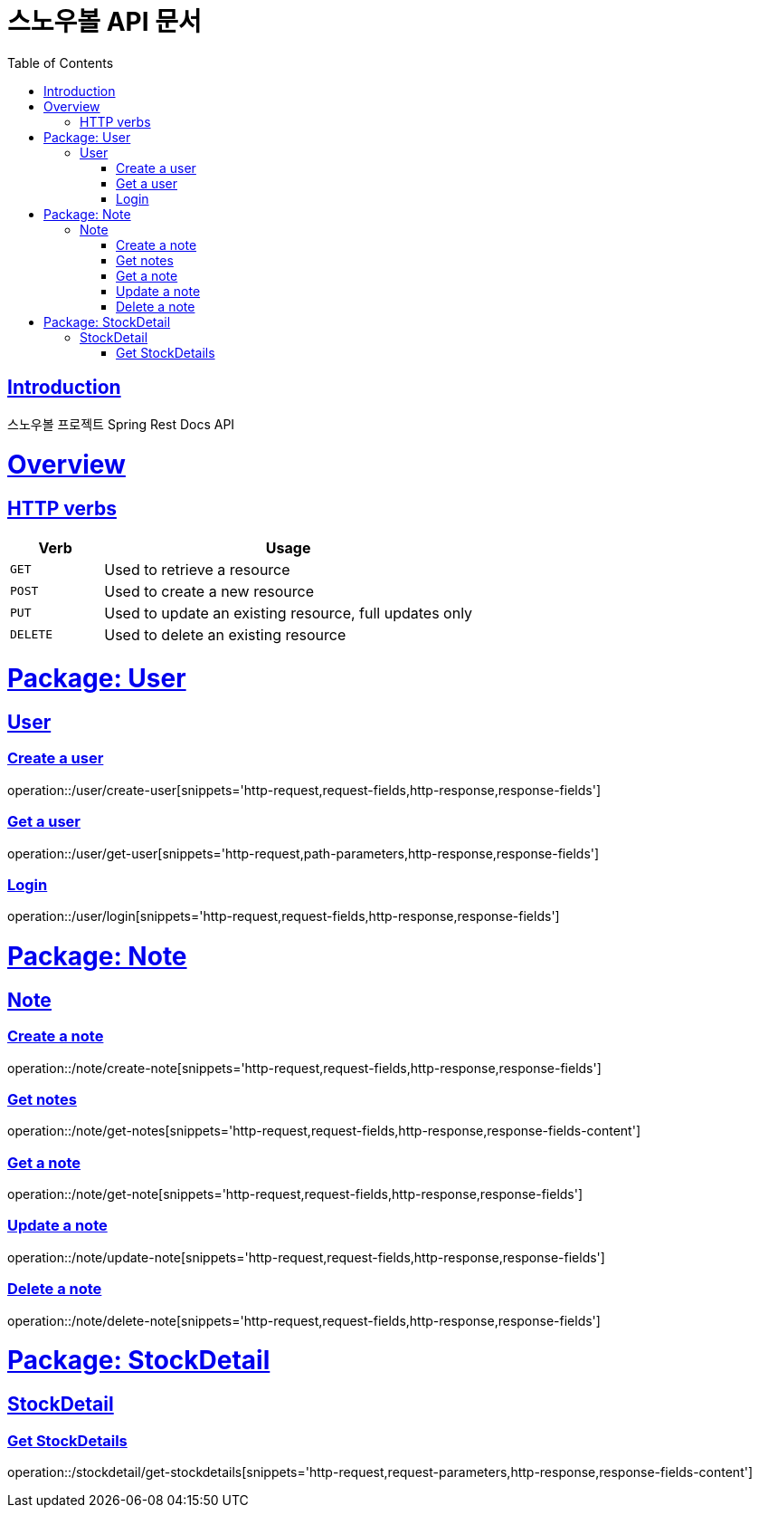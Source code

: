 = 스노우볼 API 문서
:doctype: book
:icons: font
:source-highlighter: highlightjs
:toc: left
:toclevels: 3
:sectlinks:

[[introduction]]
== Introduction

스노우볼 프로젝트 Spring Rest Docs API

[[overview]]
= Overview

[[overview-http-verbs]]
== HTTP verbs
[cols="20%,80%"]
|===
| Verb | Usage

| `GET`
| Used to retrieve a resource

| `POST`
| Used to create a new resource

| `PUT`
| Used to update an existing resource, full updates only

| `DELETE`
| Used to delete an existing resource
|===

= Package: User

== User

=== Create a user

operation::/user/create-user[snippets='http-request,request-fields,http-response,response-fields']

=== Get a user

operation::/user/get-user[snippets='http-request,path-parameters,http-response,response-fields']

=== Login

operation::/user/login[snippets='http-request,request-fields,http-response,response-fields']

= Package: Note

== Note

=== Create a note

operation::/note/create-note[snippets='http-request,request-fields,http-response,response-fields']

=== Get notes

operation::/note/get-notes[snippets='http-request,request-fields,http-response,response-fields-content']

=== Get a note

operation::/note/get-note[snippets='http-request,request-fields,http-response,response-fields']

=== Update a note

operation::/note/update-note[snippets='http-request,request-fields,http-response,response-fields']

=== Delete a note

operation::/note/delete-note[snippets='http-request,request-fields,http-response,response-fields']


= Package: StockDetail

== StockDetail

=== Get StockDetails

operation::/stockdetail/get-stockdetails[snippets='http-request,request-parameters,http-response,response-fields-content']
